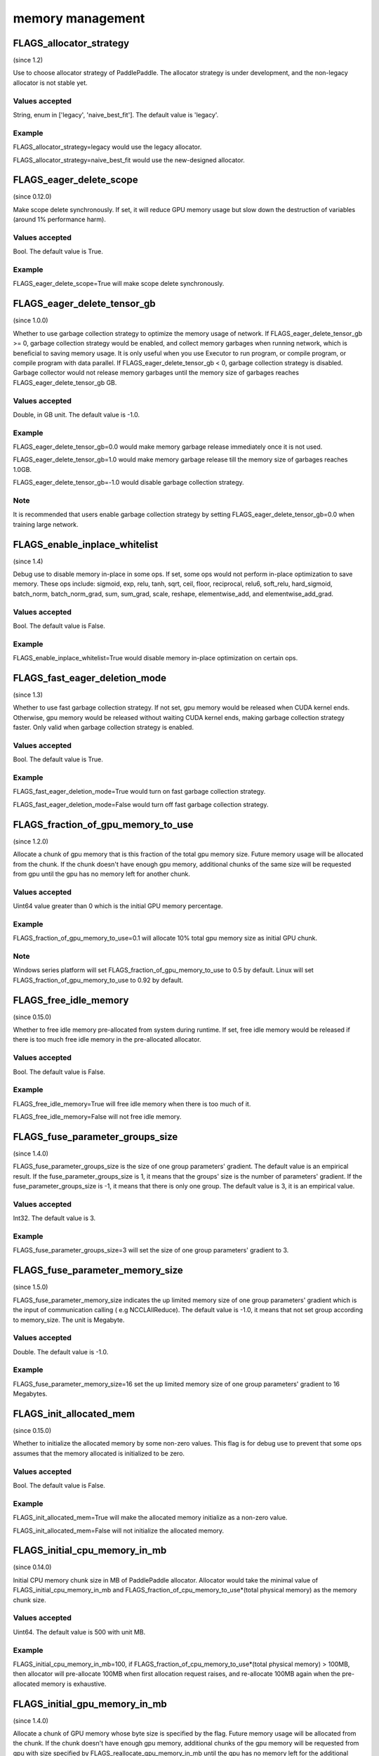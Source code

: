 
memory management
==================


FLAGS_allocator_strategy
**************************************
(since 1.2)

Use to choose allocator strategy of PaddlePaddle. The allocator strategy is under development, and the non-legacy allocator is not stable yet.

Values accepted
---------------
String, enum in ['legacy', 'naive_best_fit']. The default value is 'legacy'.

Example
--------
FLAGS_allocator_strategy=legacy would use the legacy allocator.

FLAGS_allocator_strategy=naive_best_fit would use the new-designed allocator.



FLAGS_eager_delete_scope
*******************************************
(since 0.12.0)

Make scope delete synchronously. If set, it will reduce GPU memory usage but slow down the destruction of variables (around 1% performance harm).

Values accepted
---------------
Bool. The default value is True.

Example
-------
FLAGS_eager_delete_scope=True will make scope delete synchronously.


FLAGS_eager_delete_tensor_gb
*******************************************
(since 1.0.0)

Whether to use garbage collection strategy to optimize the memory usage of network. If FLAGS_eager_delete_tensor_gb >= 0, garbage collection strategy would be enabled, and collect memory garbages when running network, which is beneficial to saving memory usage. It is only useful when you use Executor to run program, or compile program, or compile program with data parallel. If FLAGS_eager_delete_tensor_gb < 0, garbage collection strategy is disabled. Garbage collector would not release memory garbages until the memory size of garbages reaches FLAGS_eager_delete_tensor_gb GB.

Values accepted
---------------
Double, in GB unit. The default value is -1.0.

Example
-------
FLAGS_eager_delete_tensor_gb=0.0 would make memory garbage release immediately once it is not used. 

FLAGS_eager_delete_tensor_gb=1.0 would make memory garbage release till the memory size of garbages reaches 1.0GB. 

FLAGS_eager_delete_tensor_gb=-1.0 would disable garbage collection strategy.

Note
-------
It is recommended that users enable garbage collection strategy by setting FLAGS_eager_delete_tensor_gb=0.0 when training large network.



FLAGS_enable_inplace_whitelist
*******************************************
(since 1.4)

Debug use to disable memory in-place in some ops. If set, some ops would not perform in-place optimization to save memory. These ops include: sigmoid, exp, relu, tanh, sqrt, ceil, floor, reciprocal, relu6, soft_relu, hard_sigmoid, batch_norm, batch_norm_grad, sum, sum_grad, scale, reshape, elementwise_add, and elementwise_add_grad.

Values accepted
---------------
Bool. The default value is False.

Example
-------
FLAGS_enable_inplace_whitelist=True would disable memory in-place optimization on certain ops.



FLAGS_fast_eager_deletion_mode
*******************************************
(since 1.3)

Whether to use fast garbage collection strategy. If not set, gpu memory would be released when CUDA kernel ends. Otherwise, gpu memory would be released without waiting CUDA kernel ends, making garbage collection strategy faster. Only valid when garbage collection strategy is enabled.

Values accepted
---------------
Bool. The default value is True.

Example
-------
FLAGS_fast_eager_deletion_mode=True would turn on fast garbage collection strategy. 

FLAGS_fast_eager_deletion_mode=False would turn off fast garbage collection strategy.


FLAGS_fraction_of_gpu_memory_to_use
*******************************************
(since 1.2.0)

Allocate a chunk of gpu memory that is this fraction of the total gpu memory size. Future memory usage will be allocated from the chunk. If the chunk doesn't have enough gpu memory, additional chunks of the same size will be requested from gpu until the gpu has no memory left for another chunk.

Values accepted
---------------
Uint64 value greater than 0 which is the initial GPU memory percentage.

Example
-------
FLAGS_fraction_of_gpu_memory_to_use=0.1 will allocate 10% total gpu memory size as initial GPU chunk.

Note
-------
Windows series platform will set FLAGS_fraction_of_gpu_memory_to_use to 0.5 by default.
Linux will set FLAGS_fraction_of_gpu_memory_to_use to 0.92 by default.


FLAGS_free_idle_memory
*******************************************
(since 0.15.0)

Whether to free idle memory pre-allocated from system during runtime. If set, free idle memory would be released if there is too much free idle memory in the pre-allocated allocator.

Values accepted
---------------
Bool. The default value is False.

Example
-------
FLAGS_free_idle_memory=True will free idle memory when there is too much of it. 

FLAGS_free_idle_memory=False will not free idle memory.


FLAGS_fuse_parameter_groups_size
*******************************************
(since 1.4.0)

FLAGS_fuse_parameter_groups_size is the size of one group parameters' gradient. The default value is an empirical result. If the fuse_parameter_groups_size is 1, it means that the groups' size is the number of parameters' gradient. If the fuse_parameter_groups_size is -1, it means that there is only one group. The default value is 3, it is an empirical value.

Values accepted
---------------
Int32. The default value is 3.

Example
-------
FLAGS_fuse_parameter_groups_size=3 will set the size of one group parameters' gradient to 3.



FLAGS_fuse_parameter_memory_size
*******************************************
(since 1.5.0)

FLAGS_fuse_parameter_memory_size indicates the up limited memory size of one group parameters' gradient which is the input of communication calling ( e.g NCCLAllReduce). The default value is -1.0, it means that not set group according to memory_size. The unit is Megabyte.

Values accepted
---------------
Double. The default value is -1.0.

Example
-------
FLAGS_fuse_parameter_memory_size=16 set the up limited memory size of one group parameters' gradient to 16 Megabytes.


FLAGS_init_allocated_mem
*******************************************
(since 0.15.0)

Whether to initialize the allocated memory by some non-zero values. This flag is for debug use to prevent that some ops assumes that the memory allocated is initialized to be zero.

Values accepted
---------------
Bool. The default value is False.

Example
-------
FLAGS_init_allocated_mem=True will make the allocated memory initialize as a non-zero value. 

FLAGS_init_allocated_mem=False will not initialize the allocated memory.


FLAGS_initial_cpu_memory_in_mb
*******************************************
(since 0.14.0)

Initial CPU memory chunk size in MB of PaddlePaddle allocator. Allocator would take the minimal value of FLAGS_initial_cpu_memory_in_mb and FLAGS_fraction_of_cpu_memory_to_use*(total physical memory) as the memory chunk size.

Values accepted
---------------
Uint64. The default value is 500 with unit MB.

Example
-------
FLAGS_initial_cpu_memory_in_mb=100, if FLAGS_fraction_of_cpu_memory_to_use*(total physical memory) > 100MB, then allocator will pre-allocate 100MB when first allocation request raises, and re-allocate 100MB again when the pre-allocated memory is exhaustive.


FLAGS_initial_gpu_memory_in_mb
*******************************************
(since 1.4.0)

Allocate a chunk of GPU memory whose byte size is specified by the flag. Future memory usage will be allocated from the chunk. If the chunk doesn't have enough gpu memory, additional chunks of the gpu memory will be requested from gpu with size specified by FLAGS_reallocate_gpu_memory_in_mb until the gpu has no memory left for the additional chunk.

Values accepted
---------------
Uint64 value greater than 0 which is the initial GPU memory size in MB.

Example
-------
FLAGS_initial_gpu_memory_in_mb=4096 will allocate 4 GB as initial GPU chunk.

Note
-------
If you set this flag, the memory size set by FLAGS_fraction_of_gpu_memory_to_use will be overrided by this flag.
If you don't set this flag, PaddlePaddle will use FLAGS_fraction_of_gpu_memory_to_use to allocate gpu memory.


FLAGS_limit_of_tmp_allocation
*******************************************
(since 1.3)

The FLAGS_limit_of_tmp_allocation indicates the up limit of temporary_allocation size, the unit is byte. If the FLAGS_limit_of_tmp_allocation is -1, the size of temporary_allocation will not be limited.

Values accepted
---------------
Int64. The default value is -1.

Example
-------
FLAGS_limit_of_tmp_allocation=1024 will set the up limit of temporary_allocation size to 1024 bytes.


FLAGS_memory_fraction_of_eager_deletion
*******************************************
(since 1.4)

A memory size percentage when garbage collection strategy decides which variables should be released. If FLAGS_memory_fraction_of_eager_deletion=1.0, all temporary variables in the network would be released. If FLAGS_memory_fraction_of_eager_deletion=0.0, all temporary variables in the network would not be released. If 0.0<FLAGS_memory_fraction_of_eager_deletion<1.0, all temporary variables would be sorted descendingly according to their memory size, and only 
FLAGS_memory_fraction_of_eager_deletion of variables with largest memory size would be released. This flag is only valid when running compiled program with data parallel.

Values accepted
---------------
Double, inside [0.0, 1.0]. The default value is 1.0.

Example
-------
FLAGS_memory_fraction_of_eager_deletion=0 would keep all temporary variables, that is to say, disabling garbage collection strategy.

FLAGS_memory_fraction_of_eager_deletion=1 would release all temporary variables.  
  
FLAGS_memory_fraction_of_eager_deletion=0.5 would only release 50% of variables with largest memory size.


FLAGS_reallocate_gpu_memory_in_mb
*******************************************
(since 1.4.0)

Re-allocate additional GPU chunk if run out of allocated GPU memory chunk.

Values accepted
---------------
Int64 value greater than 0 in MB

Example
-------
FLAGS_reallocate_gpu_memory_in_mb=1024 will re-allocate 1 GB if run out of GPU memory chunk.

Note
-------
If this flag is set, PaddlePaddle will reallocate the gpu memory with size specified by this flag.
Else PaddlePaddle will reallocate with size set by FLAGS_fraction_of_gpu_memory_to_use.


FLAGS_times_excess_than_required_tmp_allocation
*******************************************
(since 1.3)

The FLAGS_times_excess_than_required_tmp_allocation indicates the max size the TemporaryAllocator can return. For Example
, if the required memory size is N, and FLAGS_times_excess_than_required_tmp_allocation is 2.0, the TemporaryAllocator will return the available allocation that the range of size is N ~ 2*N.

Values accepted
---------------
Int64. The default value is 2.

Example
-------
FLAGS_times_excess_than_required_tmp_allocation=1024 will set the max size of the TemporaryAllocator can return to 1024*N.


FLAGS_use_pinned_memory
*******************************************
(since 0.12.0)

Whether to use cpu pinned memory. If set, CPU allocator calls mlock to lock pages.

Values accepted
---------------
Bool. The default value is True.

Example
-------
FLAGS_use_pinned_memory=True would make the pages of allocated cpu memory lock.